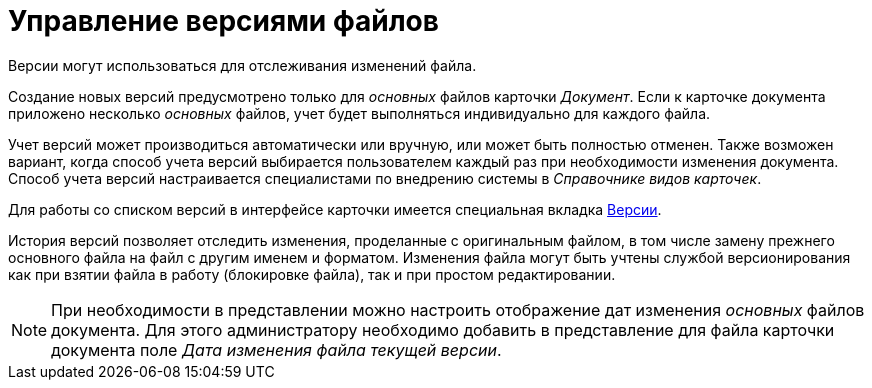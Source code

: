 = Управление версиями файлов

Версии могут использоваться для отслеживания изменений файла.

Создание новых версий предусмотрено только для _основных_ файлов карточки _Документ_. Если к карточке документа приложено несколько _основных_ файлов, учет будет выполняться индивидуально для каждого файла.

Учет версий может производиться автоматически или вручную, или может быть полностью отменен. Также возможен вариант, когда способ учета версий выбирается пользователем каждый раз при необходимости изменения документа. Способ учета версий настраивается специалистами по внедрению системы в _Справочнике видов карточек_.

Для работы со списком версий в интерфейсе карточки имеется специальная вкладка xref:document/card.adoc#versions[Версии].

История версий позволяет отследить изменения, проделанные с оригинальным файлом, в том числе замену прежнего основного файла на файл с другим именем и форматом. Изменения файла могут быть учтены службой версионирования как при взятии файла в работу (блокировке файла), так и при простом редактировании.

[NOTE]
====
При необходимости в представлении можно настроить отображение дат изменения _основных_ файлов документа. Для этого администратору необходимо добавить в представление для файла карточки документа поле _Дата изменения файла текущей версии_.
====
